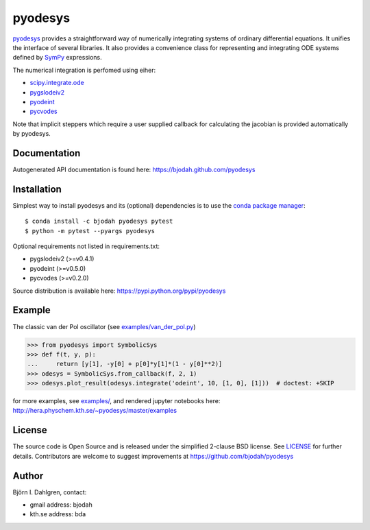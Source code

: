 ========
pyodesys
========

.. image:: http://hera.physchem.kth.se:8080/github.com/bjodah/pyodesys/status.svg?branch=master
   :target: http://hera.physchem.kth.se:8080/github.com/bjodah/pyodesys
   :alt: Build status
.. image:: https://img.shields.io/pypi/v/pyodesys.svg
   :target: https://pypi.python.org/pypi/pyodesys
   :alt: PyPI version
.. image:: https://img.shields.io/pypi/l/pyodesys.svg
   :target: https://github.com/bjodah/pyodesys/blob/master/LICENSE
   :alt: License
.. image:: http://img.shields.io/badge/benchmarked%20by-asv-green.svg?style=flat
   :target: http://hera.physchem.kth.se/~pyodesys/benchmarks
   :alt: airspeedvelocity
.. image:: http://hera.physchem.kth.se/~pyodesys/master/htmlcov/coverage.svg
   :target: http://hera.physchem.kth.se/~pyodesys/master/htmlcov
   :alt: coverage

`pyodesys <https://github.com/bjodah/pyodesys>`_ provides a straightforward way
of numerically integrating systems of ordinary differential equations. It unifies
the interface of several libraries. It also provides a convenience class for 
representing and integrating ODE systems defined by `SymPy <http://www.sympy.org>`_
expressions.

The numerical integration is perfomed using eiher:

- `scipy.integrate.ode <http://docs.scipy.org/doc/scipy/reference/generated/scipy.integrate.ode.html>`_
- `pygslodeiv2 <https://github.com/bjodah/pygslodeiv2>`_
- `pyodeint <https://github.com/bjodah/pyodeint>`_
- `pycvodes <https://github.com/bjodah/pycvodes>`_


Note that implicit steppers which require a user supplied
callback for calculating the jacobian is provided automatically by pyodesys.

Documentation
-------------
Autogenerated API documentation is found here: `<https://bjodah.github.com/pyodesys>`_

Installation
------------
Simplest way to install pyodesys and its (optional) dependencies is to use the `conda package manager <http://conda.pydata.org/docs/>`_:

::

   $ conda install -c bjodah pyodesys pytest
   $ python -m pytest --pyargs pyodesys

Optional requirements not listed in requirements.txt:

- pygslodeiv2 (>=v0.4.1)
- pyodeint (>=v0.5.0)
- pycvodes (>=v0.2.0)

Source distribution is available here:
`<https://pypi.python.org/pypi/pyodesys>`_

Example
-------
The classic van der Pol oscillator (see `examples/van_der_pol.py <examples/van_der_pol.py>`_)

.. code:: python

   >>> from pyodesys import SymbolicSys
   >>> def f(t, y, p):
   ...     return [y[1], -y[0] + p[0]*y[1]*(1 - y[0]**2)]
   >>> odesys = SymbolicSys.from_callback(f, 2, 1)
   >>> odesys.plot_result(odesys.integrate('odeint', 10, [1, 0], [1]))  # doctest: +SKIP

.. image:: https://raw.githubusercontent.com/bjodah/pyodesys/master/examples/van_der_pol.png

for more examples, see `examples/ <https://github.com/bjodah/pyodesys/tree/master/examples>`_, and rendered jupyter notebooks here:
`<http://hera.physchem.kth.se/~pyodesys/master/examples>`_

License
-------
The source code is Open Source and is released under the simplified 2-clause BSD license. See `LICENSE <LICENSE>`_ for further details.
Contributors are welcome to suggest improvements at https://github.com/bjodah/pyodesys

Author
------
Björn I. Dahlgren, contact:

- gmail address: bjodah
- kth.se address: bda
